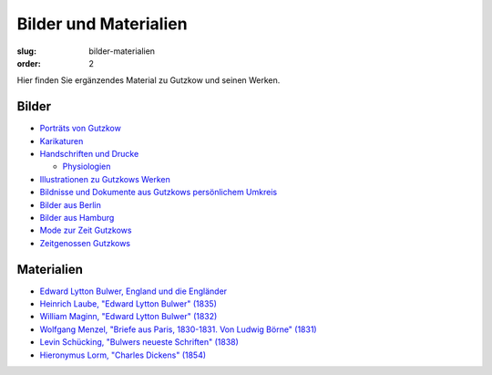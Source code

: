 Bilder und Materialien
======================

:slug: bilder-materialien
:order: 2

Hier finden Sie ergänzendes Material zu Gutzkow und seinen Werken.

Bilder
++++++

.. class:: no-bullet

  * `Porträts von Gutzkow <bilder-materialien/portraets-von-gutzkow.html>`_
  * `Karikaturen <bilder-materialien/karikaturen.html>`_
  * `Handschriften und Drucke <bilder-materialien/handschriften-und-drucke.html>`_

    .. class:: no-bullet margin-left

      * `Physiologien <bilder-materialien/physiologien>`_

  * `Illustrationen zu Gutzkows Werken <bilder-materialien/illustrationen-zu-gutzkows-werken.html>`_
  * `Bildnisse und Dokumente aus Gutzkows persönlichem Umkreis <bilder-materialien/bildnisse-und-dokumente-aus-gutzkows-persoenlichem-umkreis.html>`_
  * `Bilder aus Berlin <bilder-materialien/bilder-aus-berlin.html>`_
  * `Bilder aus Hamburg <bilder-materialien/bilder-aus-hamburg.html>`_
  * `Mode zur Zeit Gutzkows <bilder-materialien/mode-zur-zeit-gutzkows.html>`_
  * `Zeitgenossen Gutzkows <bilder-materialien/zeitgenossen-gutzkows.html>`_

Materialien
+++++++++++

.. class:: no-bullet

  * `Edward Lytton Bulwer, England und die Engländer <bilder-materialien/england-und-die-englander.html>`_
  * `Heinrich Laube, "Edward Lytton Bulwer" (1835) <bilder-materialien/edward-lytton-bulwer-1835.html>`_
  * `William Maginn, "Edward Lytton Bulwer" (1832) <bilder-materialien/edward-lytton-bulwer-1832.html>`_
  * `Wolfgang Menzel, "Briefe aus Paris, 1830-1831. Von Ludwig Börne" (1831) <bilder-materialien/briefe-aus-paris-von-ludwig-borne.html>`_
  * `Levin Schücking, "Bulwers neueste Schriften" (1838) <bilder-materialien/bulwers-neueste-schriften.html>`_
  * `Hieronymus Lorm, "Charles Dickens" (1854) <bilder-materialien/charles-dickens.html>`_
